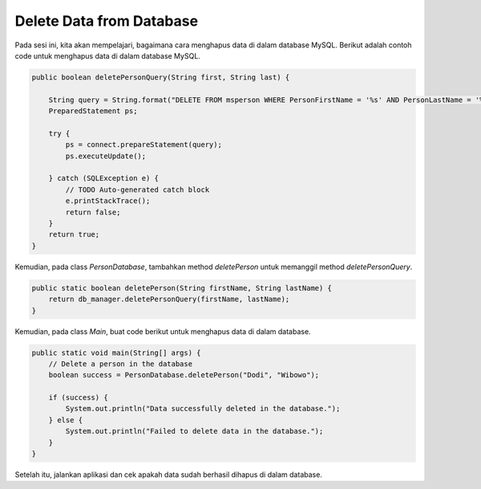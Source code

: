Delete Data from Database
=========================

Pada sesi ini, kita akan mempelajari, bagaimana cara menghapus data di dalam database MySQL. Berikut adalah contoh code untuk menghapus data di dalam database MySQL.

.. code-block:: java

    public boolean deletePersonQuery(String first, String last) {

        String query = String.format("DELETE FROM msperson WHERE PersonFirstName = '%s' AND PersonLastName = '%s'", first, last);
        PreparedStatement ps;

        try {
            ps = connect.prepareStatement(query);
            ps.executeUpdate();

        } catch (SQLException e) {
            // TODO Auto-generated catch block
            e.printStackTrace();
            return false;
        }
        return true;
    }

Kemudian, pada class *PersonDatabase*, tambahkan method *deletePerson* untuk memanggil method *deletePersonQuery*.

.. code-block:: java

    public static boolean deletePerson(String firstName, String lastName) {
        return db_manager.deletePersonQuery(firstName, lastName);
    }

Kemudian, pada class *Main*, buat code berikut untuk menghapus data di dalam database.

.. code-block:: java

    public static void main(String[] args) {
        // Delete a person in the database
        boolean success = PersonDatabase.deletePerson("Dodi", "Wibowo");
        
        if (success) {
            System.out.println("Data successfully deleted in the database.");
        } else {
            System.out.println("Failed to delete data in the database.");
        }
    }

Setelah itu, jalankan aplikasi dan cek apakah data sudah berhasil dihapus di dalam database.